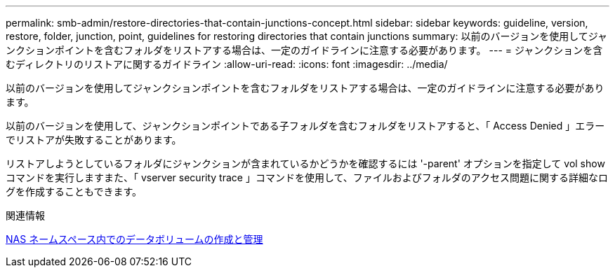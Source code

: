 ---
permalink: smb-admin/restore-directories-that-contain-junctions-concept.html 
sidebar: sidebar 
keywords: guideline, version, restore, folder, junction, point, guidelines for restoring directories that contain junctions 
summary: 以前のバージョンを使用してジャンクションポイントを含むフォルダをリストアする場合は、一定のガイドラインに注意する必要があります。 
---
= ジャンクションを含むディレクトリのリストアに関するガイドライン
:allow-uri-read: 
:icons: font
:imagesdir: ../media/


[role="lead"]
以前のバージョンを使用してジャンクションポイントを含むフォルダをリストアする場合は、一定のガイドラインに注意する必要があります。

以前のバージョンを使用して、ジャンクションポイントである子フォルダを含むフォルダをリストアすると、「 Access Denied 」エラーでリストアが失敗することがあります。

リストアしようとしているフォルダにジャンクションが含まれているかどうかを確認するには '-parent' オプションを指定して vol show コマンドを実行しますまた、「 vserver security trace 」コマンドを使用して、ファイルおよびフォルダのアクセス問題に関する詳細なログを作成することもできます。

.関連情報
xref:create-manage-data-volumes-nas-namespaces-concept.adoc[NAS ネームスペース内でのデータボリュームの作成と管理]
